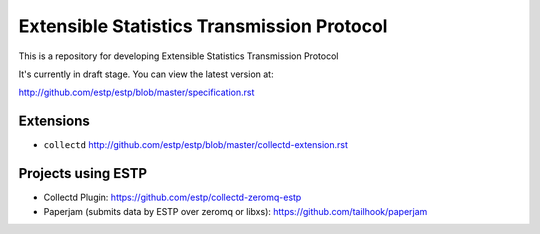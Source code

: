 ===========================================
Extensible Statistics Transmission Protocol
===========================================

This is a repository for developing Extensible Statistics Transmission Protocol

It's currently in draft stage. You can view the latest version at:

http://github.com/estp/estp/blob/master/specification.rst


Extensions
==========

* ``collectd`` http://github.com/estp/estp/blob/master/collectd-extension.rst


Projects using ESTP
===================

* Collectd Plugin: https://github.com/estp/collectd-zeromq-estp
* Paperjam (submits data by ESTP over zeromq or libxs): https://github.com/tailhook/paperjam

